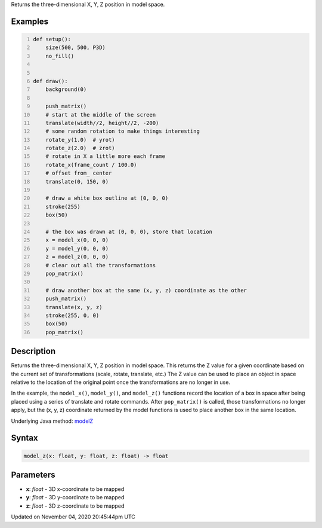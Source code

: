 .. title: model_z()
.. slug: sketch_model_z
.. date: 2020-11-04 20:45:44 UTC+00:00
.. tags:
.. category:
.. link:
.. description: py5 model_z() documentation
.. type: text

Returns the three-dimensional X, Y, Z position in model space.

Examples
========

.. raw:: html

    <div class="example-table">

.. raw:: html

    <div class="example-row"><div class="example-cell-image">

.. raw:: html

    </div><div class="example-cell-code">

.. code:: python
    :number-lines:

    def setup():
        size(500, 500, P3D)
        no_fill()


    def draw():
        background(0)

        push_matrix()
        # start at the middle of the screen
        translate(width//2, height//2, -200)
        # some random rotation to make things interesting
        rotate_y(1.0)  # yrot)
        rotate_z(2.0)  # zrot)
        # rotate in X a little more each frame
        rotate_x(frame_count / 100.0)
        # offset from_ center
        translate(0, 150, 0)

        # draw a white box outline at (0, 0, 0)
        stroke(255)
        box(50)

        # the box was drawn at (0, 0, 0), store that location
        x = model_x(0, 0, 0)
        y = model_y(0, 0, 0)
        z = model_z(0, 0, 0)
        # clear out all the transformations
        pop_matrix()

        # draw another box at the same (x, y, z) coordinate as the other
        push_matrix()
        translate(x, y, z)
        stroke(255, 0, 0)
        box(50)
        pop_matrix()

.. raw:: html

    </div></div>

.. raw:: html

    </div>

Description
===========

Returns the three-dimensional X, Y, Z position in model space. This returns the Z value for a given coordinate based on the current set of transformations (scale, rotate, translate, etc.) The Z value can be used to place an object in space relative to the location of the original point once the transformations are no longer in use.

In the example, the ``model_x()``, ``model_y()``, and ``model_z()`` functions record the location of a box in space after being placed using a series of translate and rotate commands. After ``pop_matrix()`` is called, those transformations no longer apply, but the (x, y, z) coordinate returned by the model functions is used to place another box in the same location.

Underlying Java method: `modelZ <https://processing.org/reference/modelZ_.html>`_

Syntax
======

.. code:: python

    model_z(x: float, y: float, z: float) -> float

Parameters
==========

* **x**: `float` - 3D x-coordinate to be mapped
* **y**: `float` - 3D y-coordinate to be mapped
* **z**: `float` - 3D z-coordinate to be mapped


Updated on November 04, 2020 20:45:44pm UTC

